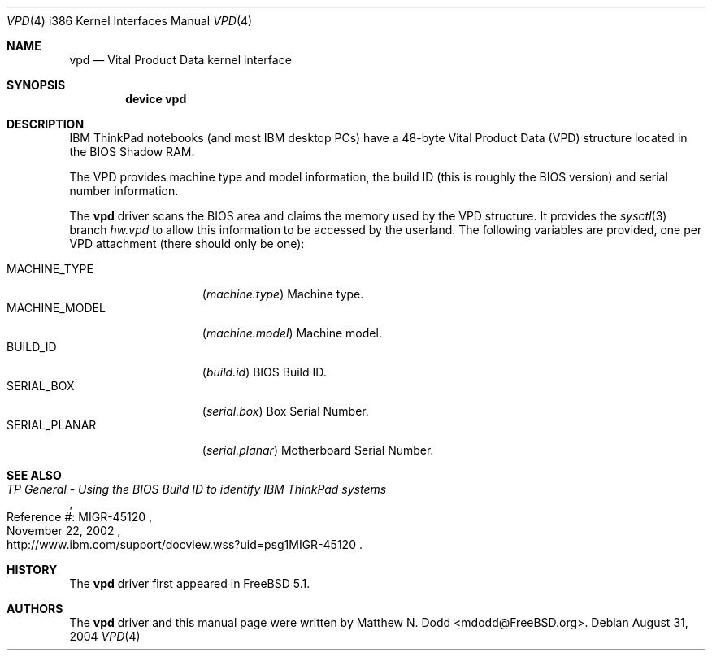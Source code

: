 .\" Copyright (c) 2003 Matthew N. Dodd <winter@jurai.net>
.\" All rights reserved.
.\"
.\" Redistribution and use in source and binary forms, with or without
.\" modification, are permitted provided that the following conditions
.\" are met:
.\" 1. Redistributions of source code must retain the above copyright
.\"    notice, this list of conditions and the following disclaimer.
.\" 2. Redistributions in binary form must reproduce the above copyright
.\"    notice, this list of conditions and the following disclaimer in the
.\"    documentation and/or other materials provided with the distribution.
.\"
.\" THIS SOFTWARE IS PROVIDED BY THE AUTHOR AND CONTRIBUTORS ``AS IS'' AND
.\" ANY EXPRESS OR IMPLIED WARRANTIES, INCLUDING, BUT NOT LIMITED TO, THE
.\" IMPLIED WARRANTIES OF MERCHANTABILITY AND FITNESS FOR A PARTICULAR PURPOSE
.\" ARE DISCLAIMED.  IN NO EVENT SHALL THE AUTHOR OR CONTRIBUTORS BE LIABLE
.\" FOR ANY DIRECT, INDIRECT, INCIDENTAL, SPECIAL, EXEMPLARY, OR CONSEQUENTIAL
.\" DAMAGES (INCLUDING, BUT NOT LIMITED TO, PROCUREMENT OF SUBSTITUTE GOODS
.\" OR SERVICES; LOSS OF USE, DATA, OR PROFITS; OR BUSINESS INTERRUPTION)
.\" HOWEVER CAUSED AND ON ANY THEORY OF LIABILITY, WHETHER IN CONTRACT, STRICT
.\" LIABILITY, OR TORT (INCLUDING NEGLIGENCE OR OTHERWISE) ARISING IN ANY WAY
.\" OUT OF THE USE OF THIS SOFTWARE, EVEN IF ADVISED OF THE POSSIBILITY OF
.\" SUCH DAMAGE.
.\"
.\" $FreeBSD: src/share/man/man4/man4.i386/vpd.4,v 1.3.18.1 2008/11/25 02:59:29 kensmith Exp $
.\"
.Dd August 31, 2004
.Dt VPD 4 i386
.Os
.Sh NAME
.Nm vpd
.Nd "Vital Product Data kernel interface"
.Sh SYNOPSIS
.Cd "device vpd"
.Sh DESCRIPTION
.Tn IBM ThinkPad
notebooks (and most
.Tn IBM
desktop PCs) have a 48-byte
Vital Product Data (VPD) structure located in the BIOS Shadow RAM.
.Pp
The VPD provides machine type and model information, the build ID
(this is roughly the BIOS version) and serial number information.
.Pp
The
.Nm
driver scans the BIOS area and claims the memory used by the VPD
structure.
It provides the
.Xr sysctl 3
branch
.Va hw.vpd
to allow this information to be accessed by the userland.
The following variables are provided, one per VPD attachment (there should
only be one):
.Pp
.Bl -tag -width ".Dv MACHINE_MODEL" -compact
.It Dv MACHINE_TYPE
.Pq Va machine.type
Machine type.
.It Dv MACHINE_MODEL
.Pq Va machine.model
Machine model.
.It Dv BUILD_ID
.Pq Va build.id
BIOS Build ID.
.It Dv SERIAL_BOX
.Pq Va serial.box
Box Serial Number.
.It Dv SERIAL_PLANAR
.Pq Va serial.planar
Motherboard Serial Number.
.El
.Sh SEE ALSO
.Rs
.%T "TP General - Using the BIOS Build ID to identify IBM ThinkPad systems"
.%N "Reference #: MIGR-45120"
.%D "November 22, 2002"
.%O "http://www.ibm.com/support/docview.wss?uid=psg1MIGR-45120"
.Re
.Sh HISTORY
The
.Nm
driver first appeared in
.Fx 5.1 .
.Sh AUTHORS
The
.Nm
driver and this manual page were written by
.An Matthew N. Dodd Aq mdodd@FreeBSD.org .
